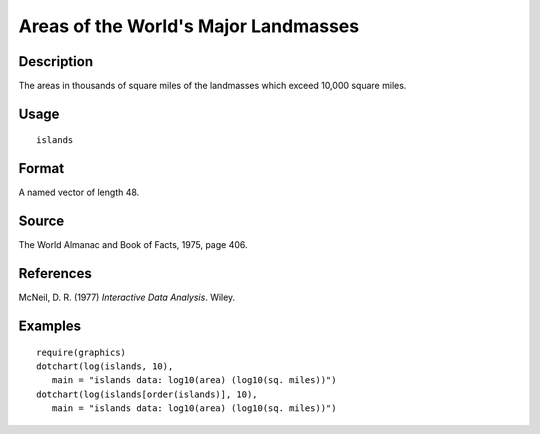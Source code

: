 +--------------------------------------+--------------------------------------+
| islands                              |
| R Documentation                      |
+--------------------------------------+--------------------------------------+

Areas of the World's Major Landmasses
-------------------------------------

Description
~~~~~~~~~~~

The areas in thousands of square miles of the landmasses which exceed
10,000 square miles.

Usage
~~~~~

::

    islands

Format
~~~~~~

A named vector of length 48.

Source
~~~~~~

The World Almanac and Book of Facts, 1975, page 406.

References
~~~~~~~~~~

McNeil, D. R. (1977) *Interactive Data Analysis*. Wiley.

Examples
~~~~~~~~

::

    require(graphics)
    dotchart(log(islands, 10),
       main = "islands data: log10(area) (log10(sq. miles))")
    dotchart(log(islands[order(islands)], 10),
       main = "islands data: log10(area) (log10(sq. miles))")

